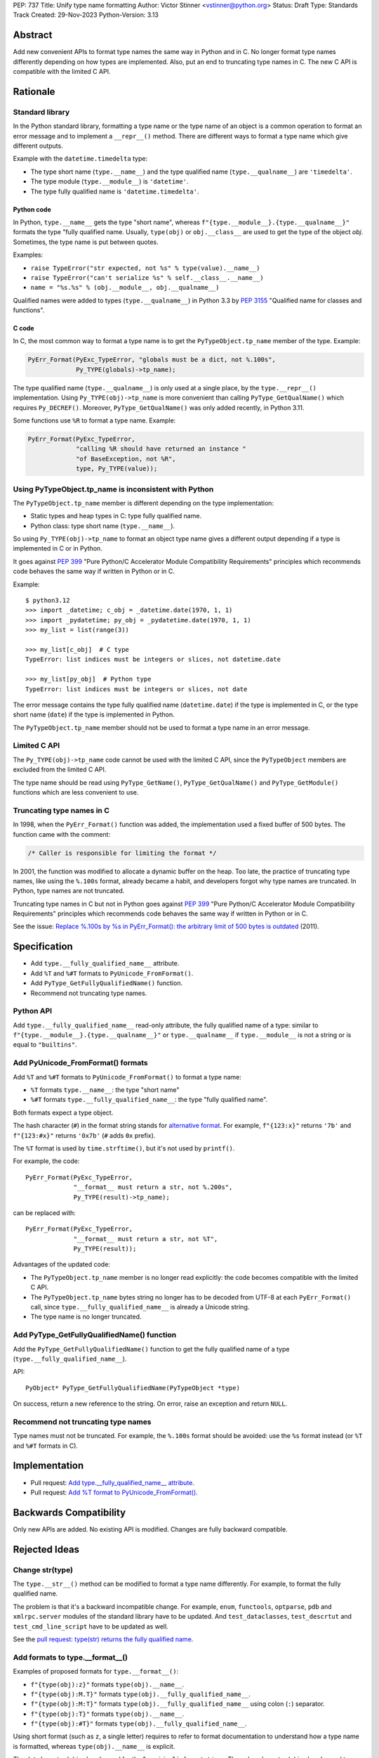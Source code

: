 PEP: 737
Title: Unify type name formatting
Author: Victor Stinner <vstinner@python.org>
Status: Draft
Type: Standards Track
Created: 29-Nov-2023
Python-Version: 3.13


Abstract
========

Add new convenient APIs to format type names the same way in Python and
in C. No longer format type names differently depending on how types are
implemented. Also, put an end to truncating type names in C. The new C
API is compatible with the limited C API.

Rationale
=========

Standard library
----------------

In the Python standard library, formatting a type name or the type name
of an object is a common operation to format an error message and to
implement a ``__repr__()`` method. There are different ways to format a
type name which give different outputs.

Example with the ``datetime.timedelta`` type:

* The type short name (``type.__name__``) and the type qualified name
  (``type.__qualname__``) are ``'timedelta'``.
* The type module (``type.__module__``) is ``'datetime'``.
* The type fully qualified name is ``'datetime.timedelta'``.


Python code
^^^^^^^^^^^

In Python, ``type.__name__`` gets the type "short name", whereas
``f"{type.__module__}.{type.__qualname__}"`` formats the type "fully
qualified name. Usually, ``type(obj)`` or ``obj.__class__`` are used to
get the type of the object *obj*. Sometimes, the type name is put
between quotes.

Examples:

* ``raise TypeError("str expected, not %s" % type(value).__name__)``
* ``raise TypeError("can't serialize %s" % self.__class__.__name__)``
* ``name = "%s.%s" % (obj.__module__, obj.__qualname__)``

Qualified names were added to types (``type.__qualname__``) in Python
3.3 by :pep:`3155` "Qualified name for classes and functions".

C code
^^^^^^

In C, the most common way to format a type name is to get the
``PyTypeObject.tp_name`` member of the type. Example:

.. code-block:: c

    PyErr_Format(PyExc_TypeError, "globals must be a dict, not %.100s",
                 Py_TYPE(globals)->tp_name);

The type qualified name (``type.__qualname__``) is only used at a single
place, by the ``type.__repr__()`` implementation. Using
``Py_TYPE(obj)->tp_name`` is more convenient than calling
``PyType_GetQualName()`` which requires ``Py_DECREF()``. Moreover,
``PyType_GetQualName()`` was only added recently, in Python 3.11.

Some functions use ``%R`` to format a type name. Example:

.. code-block:: c

    PyErr_Format(PyExc_TypeError,
                 "calling %R should have returned an instance "
                 "of BaseException, not %R",
                 type, Py_TYPE(value));


Using PyTypeObject.tp_name is inconsistent with Python
------------------------------------------------------

The ``PyTypeObject.tp_name`` member is different depending on the type
implementation:

* Static types and heap types in C: type fully qualified name.
* Python class: type short name (``type.__name__``).

So using ``Py_TYPE(obj)->tp_name`` to format an object type name gives
a different output depending if a type is implemented in C or in Python.

It goes against :pep:`399` "Pure Python/C Accelerator Module
Compatibility Requirements" principles which recommends code behaves
the same way if written in Python or in C.

Example::

    $ python3.12
    >>> import _datetime; c_obj = _datetime.date(1970, 1, 1)
    >>> import _pydatetime; py_obj = _pydatetime.date(1970, 1, 1)
    >>> my_list = list(range(3))

    >>> my_list[c_obj]  # C type
    TypeError: list indices must be integers or slices, not datetime.date

    >>> my_list[py_obj]  # Python type
    TypeError: list indices must be integers or slices, not date

The error message contains the type fully qualified name
(``datetime.date``) if the type is implemented in C, or the type short
name (``date``) if the type is implemented in Python.

The ``PyTypeObject.tp_name`` member should not be used to format a type
name in an error message.


Limited C API
-------------

The ``Py_TYPE(obj)->tp_name`` code cannot be used with the limited C
API, since the ``PyTypeObject`` members are excluded from the limited C
API.

The type name should be read using ``PyType_GetName()``,
``PyType_GetQualName()`` and ``PyType_GetModule()`` functions which are
less convenient to use.


Truncating type names in C
--------------------------

In 1998, when the ``PyErr_Format()`` function was added, the
implementation used a fixed buffer of 500 bytes. The function came
with the comment:

.. code-block:: c

    /* Caller is responsible for limiting the format */

In 2001, the function was modified to allocate a dynamic buffer on the
heap. Too late, the practice of truncating type names, like using the
``%.100s`` format, already became a habit, and developers forgot why
type names are truncated. In Python, type names are not truncated.

Truncating type names in C but not in Python goes against :pep:`399`
"Pure Python/C Accelerator Module Compatibility Requirements" principles
which recommends code behaves the same way if written in Python or in
C.

See the issue: `Replace %.100s by %s in PyErr_Format(): the arbitrary
limit of 500 bytes is outdated
<https://github.com/python/cpython/issues/55042>`__ (2011).


Specification
=============

* Add ``type.__fully_qualified_name__`` attribute.
* Add ``%T`` and ``%#T`` formats to ``PyUnicode_FromFormat()``.
* Add ``PyType_GetFullyQualifiedName()`` function.
* Recommend not truncating type names.

Python API
----------

Add ``type.__fully_qualified_name__`` read-only attribute, the fully
qualified name of a type: similar to
``f"{type.__module__}.{type.__qualname__}"`` or ``type.__qualname__`` if
``type.__module__`` is not a string or is equal to ``"builtins"``.

Add PyUnicode_FromFormat() formats
----------------------------------

Add ``%T`` and ``%#T`` formats to ``PyUnicode_FromFormat()`` to format
a type name:

* ``%T`` formats ``type.__name__``: the type "short name"
* ``%#T`` formats ``type.__fully_qualified_name__``: the type "fully
  qualified name".

Both formats expect a type object.

The hash character (``#``) in the format string stands for
`alternative format
<https://docs.python.org/3/library/string.html#format-specification-mini-language>`_.
For example, ``f"{123:x}"`` returns ``'7b'`` and ``f"{123:#x}"`` returns
``'0x7b'`` (``#`` adds ``0x`` prefix).

The ``%T`` format is used by ``time.strftime()``, but it's not used by
``printf()``.

For example, the code::

    PyErr_Format(PyExc_TypeError,
                 "__format__ must return a str, not %.200s",
                 Py_TYPE(result)->tp_name);

can be replaced with::

    PyErr_Format(PyExc_TypeError,
                 "__format__ must return a str, not %T",
                 Py_TYPE(result));

Advantages of the updated code:

* The ``PyTypeObject.tp_name`` member is no longer read explicitly: the
  code becomes compatible with the limited C API.
* The ``PyTypeObject.tp_name`` bytes string no longer has to be decoded
  from UTF-8 at each ``PyErr_Format()`` call, since
  ``type.__fully_qualified_name__`` is already a Unicode string.
* The type name is no longer truncated.

Add PyType_GetFullyQualifiedName() function
-------------------------------------------

Add the ``PyType_GetFullyQualifiedName()`` function to get the fully
qualified name of a type (``type.__fully_qualified_name__``).

API::

    PyObject* PyType_GetFullyQualifiedName(PyTypeObject *type)

On success, return a new reference to the string. On error, raise an
exception and return ``NULL``.


Recommend not truncating type names
-----------------------------------

Type names must not be truncated. For example, the ``%.100s`` format
should be avoided: use the ``%s`` format instead (or ``%T`` and ``%#T``
formats in C).


Implementation
==============

* Pull request: `Add type.__fully_qualified_name__ attribute <https://github.com/python/cpython/pull/112133>`_.
* Pull request: `Add %T format to PyUnicode_FromFormat() <https://github.com/python/cpython/pull/111703>`_.


Backwards Compatibility
=======================

Only new APIs are added. No existing API is modified. Changes are fully
backward compatible.


Rejected Ideas
==============

Change str(type)
----------------

The ``type.__str__()`` method can be modified to format a type name
differently. For example, to format the fully qualified name.

The problem is that it's a backward incompatible change. For example,
``enum``, ``functools``, ``optparse``, ``pdb`` and ``xmlrpc.server``
modules of the standard library have to be updated. And
``test_dataclasses``, ``test_descrtut`` and ``test_cmd_line_script``
have to be updated as well.

See the `pull request: type(str) returns the fully qualified name
<https://github.com/python/cpython/pull/112129>`_.


Add formats to type.__format__()
--------------------------------

Examples of proposed formats for ``type.__format__()``:

* ``f"{type(obj):z}"`` formats ``type(obj).__name__``.
* ``f"{type(obj):M.T}"`` formats ``type(obj).__fully_qualified_name__``.
* ``f"{type(obj):M:T}"`` formats ``type(obj).__fully_qualified_name__``
  using colon (``:``) separator.
* ``f"{type(obj):T}"`` formats ``type(obj).__name__``.
* ``f"{type(obj):#T}"`` formats ``type(obj).__fully_qualified_name__``.

Using short format (such as ``z``, a single letter) requires to refer to
format documentation to understand how a type name is formatted, whereas
``type(obj).__name__`` is explicit.

The dot character (``.``) is already used for the "precision" in format
strings. The colon character (``:``) is already used to separated the
expression from the format specification. For example, ``f"{3.14:g}"``
uses ``g`` format which comes after the colon (``:``). Usually, a format
type is a single letter, such as ``g`` in ``f"{3.14:g}"``, not ``M.T``
or ``M:T``. Reusing dot and colon characters for a different purpose can
be misleading and make the format parser more complicated.

Add !t formatter to get an object type
--------------------------------------

Use ``f"{obj!t:T}"`` to format ``type(obj).__name__``, similar to
``f"{type(obj).__name__}"``.

When the ``!t`` formatter was proposed in 2018, `Eric Smith was opposed
to this
<https://mail.python.org/archives/list/python-dev@python.org/message/BMIW3FEB77OS7OB3YYUUDUBITPWLRG3U/>`_;
Eric is the author of :pep:`498` "f-string".


Add formats to str % args
-------------------------

It was proposed to add formats to format a type name in ``str % arg``.
For example, ``%T`` and ``%#T`` formats.

Nowadays, f-string is preferred for new code.


Use colon separator in fully qualified name
-------------------------------------------

The colon (``:``) separator eliminates guesswork when you want to import
the name, see ``pkgutil.resolve_name()``. A type fully qualified name
can be formatted as ``f"{type.__module__}:{type.__qualname__}"``, or
``type.__qualname__`` if the module is ``"builtins"``.

In the standard library, no code formats a type fully qualified name
this way.

It is already tricky to get a type from its qualified name. The type
qualified name already uses the dot (``.``) separator between different
parts: class name, ``<locals>``, nested class name, etc.

The colon separator is not consistent with dot separator used in a
module fully qualified name (``module.__name__``).


Other ways to format type names in C
------------------------------------

The ``printf()`` function supports multiple size modifiers: ``hh``
(``char``), ``h`` (``short``), ``l`` (``long``), ``ll`` (``long long``),
``z`` (``size_t``), ``t`` (``ptrdiff_t``) and ``j`` (``intmax_t``).
The ``PyUnicode_FromFormat()`` function supports most of them.

Proposed formats using ``h`` and ``hh`` length modifiers:

* ``%hhT`` formats ``type.__name__``.
* ``%hT`` formats ``type.__qualname__``.
* ``%T`` formats ``type.__fully_qualified_name__``.

Other proposed formats:

* ``%Q``
* ``%t``. printf() now uses ``t`` as a length modifier for a
  ``ptrdiff_t`` argument.
* ``%lT`` formats ``type.__fully_qualified_name__``.
* ``%Tn`` formats ``type.__name__``.
* ``%Tq`` formats ``type.__qualname__``.
* ``%Tf`` formats ``type.__fully_qualified_name__``.

Having more options to format type names can lead to inconsistencies
between different modules and make the API more error prone.

Length modifiers are used to specify the C type of the argument, not to
change how an argument is formatted. The alternate form (``#``) changes
how an argument is formatted. Here the argument C type is always
``PyObject*``.

``type.__qualname__`` can be used in Python and ``PyType_GetQualName()``
can be used in C to format a type qualified name.


Omit Py_TYPE() with %T format: pass an instance
-----------------------------------------------

It was proposed to format a type name from a instance, like::

    PyErr_Format(PyExc_TypeError, "type name: %T", obj);

The intent is to avoid ``Py_TYPE()`` which returns a borrowed reference
to the type. Using a borrowed referencen can cause bug or crash if the
type is finalized or deallocated while being used.

In practice, it's unlikely that a type is finalized while the error
message is formatted. Instances of static types cannot have their type
being deallocated: static types are never deallocated. Since Python 3.8,
instances of heap types hold a strong reference to their type (in
``PyObject.ob_type``) and it's safe to make the assumption that the code
holds a strong reference to the formatted object, so the object type
cannot be deallocated.

In short, it is safe to use ``Py_TYPE(obj)`` borrowed reference while
formatting an error message.

If the ``%T`` format expects an instance, formatting a type cannot use
the ``%T`` format, whereas it's a common operation in stdlib C
extensions. The ``%T`` format would only cover half of cases (only
instances). If the ``%T`` format takes a type, all cases are covered
(types and instances using ``Py_TYPE()``).


Other proposed APIs to get a type fully qualified name
------------------------------------------------------

* ``type.__fullyqualname__`` attribute name: attribute without underscore
  between words. Several dunders, including some of the most recently
  added ones, include an underscore in the word: ``__class_getitem__``,
  ``__release_buffer__``, ``__type_params__``, ``__init_subclass__`` and
  ``__text_signature__``.
* ``type.__fqn__`` attribute name (Fully Qualified Name: FDN).
* Add a function to the ``inspect`` module. Need to import the
  ``inspect`` module to use it.


Omit __main__ module in the type fully qualified name
-----------------------------------------------------

The ``pdb`` module formats a type fully qualified names in a similar way
than proposed ``type.__fully_qualified_name__``, but it omits the module
if the module is equal to ``"__main__"``.

The ``unittest`` module and a lot of existing stdlib code format a type
fully qualified names the same way than proposed
``type.__fully_qualified_name__``: only omits the module if the module
is equal to ``"builtins"``.

It's possible to omit the ``"__main__."`` prefix for the ``__main__``
module with::

    def format_type(cls):
        if cls.__module__ != "__main"__:
            return cls.__fully_qualified_name__
        else:
            return cls.__qualname__


Discussions
===========

* Discourse: `Enhance type name formatting when raising an exception:
  add %T format in C, and add type.__fullyqualname__
  <https://discuss.python.org/t/enhance-type-name-formatting-when-raising-an-exception-add-t-format-in-c-and-add-type-fullyqualname/38129>`_
  (2023).
* Issue: `PyUnicode_FromFormat(): Add %T format to format the type name
  of an object <https://github.com/python/cpython/issues/111696>`_
  (2023).
* Issue: `C API: Investigate how the PyTypeObject members can be removed
  from the public C API
  <https://github.com/python/cpython/issues/105970>`_ (2023).
* python-dev thread: `bpo-34595: How to format a type name?
  <https://mail.python.org/archives/list/python-dev@python.org/thread/HKYUMTVHNBVB5LJNRMZ7TPUQKGKAERCJ/>`_
  (2018).
* Issue: `PyUnicode_FromFormat(): add %T format for an object type name
  <https://github.com/python/cpython/issues/78776>`_ (2018).
* Issue: `Replace %.100s by %s in PyErr_Format(): the arbitrary limit of
  500 bytes is outdated
  <https://github.com/python/cpython/issues/55042>`__ (2011).


Copyright
=========

This document is placed in the public domain or under the
CC0-1.0-Universal license, whichever is more permissive.
